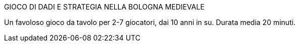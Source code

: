 .GIOCO DI DADI E STRATEGIA NELLA BOLOGNA MEDIEVALE +

Un favoloso gioco da tavolo per 2-7 giocatori, dai 10 anni in su.
Durata media 20 minuti.
